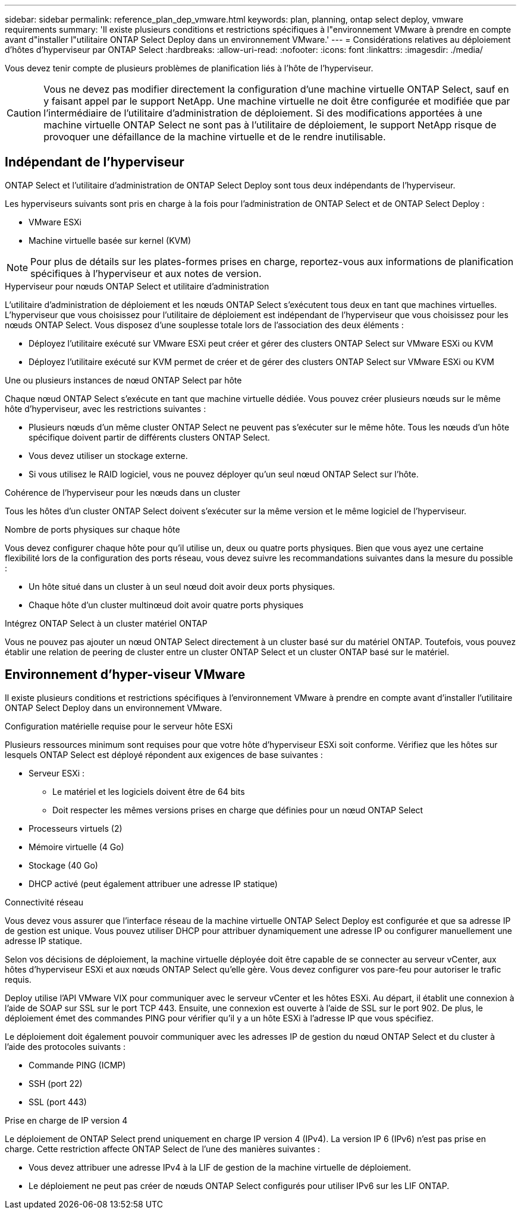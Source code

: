 ---
sidebar: sidebar 
permalink: reference_plan_dep_vmware.html 
keywords: plan, planning, ontap select deploy, vmware requirements 
summary: 'Il existe plusieurs conditions et restrictions spécifiques à l"environnement VMware à prendre en compte avant d"installer l"utilitaire ONTAP Select Deploy dans un environnement VMware.' 
---
= Considérations relatives au déploiement d'hôtes d'hyperviseur par ONTAP Select
:hardbreaks:
:allow-uri-read: 
:nofooter: 
:icons: font
:linkattrs: 
:imagesdir: ./media/


[role="lead"]
Vous devez tenir compte de plusieurs problèmes de planification liés à l'hôte de l'hyperviseur.


CAUTION: Vous ne devez pas modifier directement la configuration d'une machine virtuelle ONTAP Select, sauf en y faisant appel par le support NetApp. Une machine virtuelle ne doit être configurée et modifiée que par l'intermédiaire de l'utilitaire d'administration de déploiement. Si des modifications apportées à une machine virtuelle ONTAP Select ne sont pas à l'utilitaire de déploiement, le support NetApp risque de provoquer une défaillance de la machine virtuelle et de le rendre inutilisable.



== Indépendant de l'hyperviseur

ONTAP Select et l'utilitaire d'administration de ONTAP Select Deploy sont tous deux indépendants de l'hyperviseur.

Les hyperviseurs suivants sont pris en charge à la fois pour l'administration de ONTAP Select et de ONTAP Select Deploy :

* VMware ESXi
* Machine virtuelle basée sur kernel (KVM)



NOTE: Pour plus de détails sur les plates-formes prises en charge, reportez-vous aux informations de planification spécifiques à l'hyperviseur et aux notes de version.

.Hyperviseur pour nœuds ONTAP Select et utilitaire d'administration
L'utilitaire d'administration de déploiement et les nœuds ONTAP Select s'exécutent tous deux en tant que machines virtuelles. L'hyperviseur que vous choisissez pour l'utilitaire de déploiement est indépendant de l'hyperviseur que vous choisissez pour les nœuds ONTAP Select. Vous disposez d'une souplesse totale lors de l'association des deux éléments :

* Déployez l'utilitaire exécuté sur VMware ESXi peut créer et gérer des clusters ONTAP Select sur VMware ESXi ou KVM
* Déployez l'utilitaire exécuté sur KVM permet de créer et de gérer des clusters ONTAP Select sur VMware ESXi ou KVM


.Une ou plusieurs instances de nœud ONTAP Select par hôte
Chaque nœud ONTAP Select s'exécute en tant que machine virtuelle dédiée. Vous pouvez créer plusieurs nœuds sur le même hôte d'hyperviseur, avec les restrictions suivantes :

* Plusieurs nœuds d'un même cluster ONTAP Select ne peuvent pas s'exécuter sur le même hôte. Tous les nœuds d'un hôte spécifique doivent partir de différents clusters ONTAP Select.
* Vous devez utiliser un stockage externe.
* Si vous utilisez le RAID logiciel, vous ne pouvez déployer qu'un seul nœud ONTAP Select sur l'hôte.


.Cohérence de l'hyperviseur pour les nœuds dans un cluster
Tous les hôtes d'un cluster ONTAP Select doivent s'exécuter sur la même version et le même logiciel de l'hyperviseur.

.Nombre de ports physiques sur chaque hôte
Vous devez configurer chaque hôte pour qu'il utilise un, deux ou quatre ports physiques. Bien que vous ayez une certaine flexibilité lors de la configuration des ports réseau, vous devez suivre les recommandations suivantes dans la mesure du possible :

* Un hôte situé dans un cluster à un seul nœud doit avoir deux ports physiques.
* Chaque hôte d'un cluster multinœud doit avoir quatre ports physiques


.Intégrez ONTAP Select à un cluster matériel ONTAP
Vous ne pouvez pas ajouter un nœud ONTAP Select directement à un cluster basé sur du matériel ONTAP. Toutefois, vous pouvez établir une relation de peering de cluster entre un cluster ONTAP Select et un cluster ONTAP basé sur le matériel.



== Environnement d'hyper-viseur VMware

Il existe plusieurs conditions et restrictions spécifiques à l'environnement VMware à prendre en compte avant d'installer l'utilitaire ONTAP Select Deploy dans un environnement VMware.

.Configuration matérielle requise pour le serveur hôte ESXi
Plusieurs ressources minimum sont requises pour que votre hôte d'hyperviseur ESXi soit conforme. Vérifiez que les hôtes sur lesquels ONTAP Select est déployé répondent aux exigences de base suivantes :

* Serveur ESXi :
+
** Le matériel et les logiciels doivent être de 64 bits
** Doit respecter les mêmes versions prises en charge que définies pour un nœud ONTAP Select


* Processeurs virtuels (2)
* Mémoire virtuelle (4 Go)
* Stockage (40 Go)
* DHCP activé (peut également attribuer une adresse IP statique)


.Connectivité réseau
Vous devez vous assurer que l'interface réseau de la machine virtuelle ONTAP Select Deploy est configurée et que sa adresse IP de gestion est unique. Vous pouvez utiliser DHCP pour attribuer dynamiquement une adresse IP ou configurer manuellement une adresse IP statique.

Selon vos décisions de déploiement, la machine virtuelle déployée doit être capable de se connecter au serveur vCenter, aux hôtes d'hyperviseur ESXi et aux nœuds ONTAP Select qu'elle gère. Vous devez configurer vos pare-feu pour autoriser le trafic requis.

Deploy utilise l'API VMware VIX pour communiquer avec le serveur vCenter et les hôtes ESXi. Au départ, il établit une connexion à l'aide de SOAP sur SSL sur le port TCP 443. Ensuite, une connexion est ouverte à l'aide de SSL sur le port 902. De plus, le déploiement émet des commandes PING pour vérifier qu'il y a un hôte ESXi à l'adresse IP que vous spécifiez.

Le déploiement doit également pouvoir communiquer avec les adresses IP de gestion du nœud ONTAP Select et du cluster à l'aide des protocoles suivants :

* Commande PING (ICMP)
* SSH (port 22)
* SSL (port 443)


.Prise en charge de IP version 4
Le déploiement de ONTAP Select prend uniquement en charge IP version 4 (IPv4). La version IP 6 (IPv6) n'est pas prise en charge. Cette restriction affecte ONTAP Select de l'une des manières suivantes :

* Vous devez attribuer une adresse IPv4 à la LIF de gestion de la machine virtuelle de déploiement.
* Le déploiement ne peut pas créer de nœuds ONTAP Select configurés pour utiliser IPv6 sur les LIF ONTAP.

